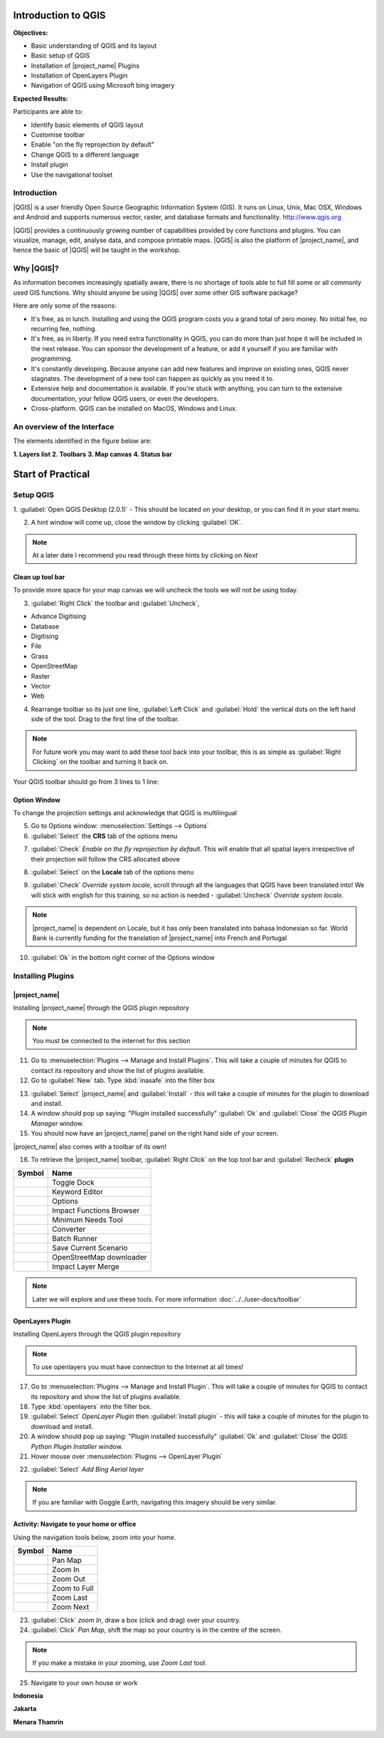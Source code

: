 .. _introduction-to-qgis:

Introduction to QGIS
====================

.. image:: /static/training/socialisation/010_qgis_logo.*
   :align: right
   :scale: 30 %

**Objectives:**

* Basic understanding of QGIS and its layout
* Basic setup of QGIS
* Installation of |project_name| Plugins
* Installation of OpenLayers Plugin
* Navigation of QGIS using Microsoft bing imagery

**Expected Results:**

Participants are able to:

* Identify basic elements of QGIS layout
* Customise toolbar
* Enable "on the fly reprojection by default"
* Change QGIS to a different language
* Install plugin
* Use the navigational toolset

Introduction
------------

|QGIS| is a user friendly Open Source Geographic Information System (GIS).
It runs on Linux, Unix, Mac OSX, Windows and Android and supports numerous
vector, raster, and database formats and functionality.
`<http://www.qgis.org>`_

|QGIS| provides a continuously growing number of capabilities provided
by core functions and plugins.
You can visualize, manage, edit, analyse data, and compose printable maps.
|QGIS| is also the platform of |project_name|, and hence the basic of |QGIS|
will be taught in the workshop.

Why |QGIS|?
-----------

As information becomes increasingly spatially aware, there is no shortage of
tools able to full fill some or all commonly used GIS functions. Why should
anyone be using |QGIS| over some other GIS software package?

Here are only some of the reasons:

* It's free, as in lunch. Installing and using the QGIS program costs you a
  grand total of zero money. No initial fee, no recurring fee, nothing.
* It's free, as in liberty. If you need extra functionality in QGIS,
  you can do more than just hope it will be included in the next release. You
  can sponsor the development of a feature, or add it yourself if you are
  familiar with programming.
* It's constantly developing. Because anyone can add new features and improve
  on existing ones, QGIS never stagnates. The development of a new tool can
  happen as quickly as you need it to.
* Extensive help and documentation is available. If you're stuck with
  anything, you can turn to the extensive documentation,
  your fellow QGIS users, or even the developers.
* Cross-platform. QGIS can be installed on MacOS, Windows and Linux.

An overview of the Interface
----------------------------

The elements identified in the figure below are:

**1. Layers list**
**2. Toolbars**
**3. Map canvas**
**4. Status bar**

.. image:: /static/training/socialisation/011_interface.*
   :align: center



Start of Practical
===================

Setup QGIS
----------

1. :guilabel:`Open QGIS Desktop (2.0.1)` - This should be located on
your desktop, or you can find it in your start menu.

.. image:: /static/training/socialisation/012_qgis_desktop.*
   :align: center

2. A hint window will come up, close the window by clicking :guilabel:`OK`.

.. image:: /static/training/socialisation/013_tips.*
   :align: center

.. Note:: At a later date I recommend you read through these hints by
   clicking on *Next*

Clean up tool bar
.................

To provide more space for your map canvas we will uncheck the tools we will not be
using today.

3. :guilabel:`Right Click` the toolbar and :guilabel:`Uncheck`,

* Advance Digitising
* Database
* Digitising
* File
* Grass
* OpenStreetMap
* Raster
* Vector
* Web

4. Rearrange toolbar so its just one line, :guilabel:`Left Click` and
   :guilabel:`Hold` the vertical dots on the left hand side of the tool. Drag
   to the first line of the toolbar.

.. image:: /static/training/socialisation/014_verticaldots.*
   :align: center

.. Note:: For future work you may want to add these tool back into your
   toolbar, this is as simple as :guilabel:`Right Clicking` on the toolbar and turning it
   back on.

Your QGIS toolbar should go from 3 lines to 1 line:

.. image:: /static/training/socialisation/015_toolbar_clean.*
   :align: center


Option Window
.............

To change the projection settings and acknowledge that QGIS is multilingual

5. Go to Options window: :menuselection:`Settings --> Options`

6. :guilabel:`Select` the **CRS** tab of the options menu

.. image:: /static/training/socialisation/016_crs.*
   :align: center

7. :guilabel:`Check` *Enable on the fly reprojection by default*.
   This will enable that all spatial layers irrespective of their projection
   will follow the CRS allocated above

.. image:: /static/training/socialisation/017_onthefly.*
   :align: center

8. :guilabel:`Select` on the **Locale** tab of the options menu

.. image:: /static/training/socialisation/018_locale.*
   :align: center

9. :guilabel:`Check` *Override system locale*, scroll through all the
   languages that QGIS have been translated into! We will stick with english
   for this training, so no action is needed -
   :guilabel:`Uncheck` *Override system locale*.

.. image:: /static/training/socialisation/019_locale_select.*
   :align: center

.. note::
   |project_name| is dependent on Locale, but it has only been translated
   into bahasa Indonesian so far.
   World Bank is currently funding for the translation of |project_name| into
   French and Portugal

10. :guilabel:`Ok` in the bottom right corner of the Options window

Installing Plugins
------------------

|project_name|
..............

Installing |project_name| through the QGIS plugin repository

.. note:: You must be connected to the internet for this section

11. Go to :menuselection:`Plugins --> Manage and Install Plugins`. This will
    take a couple of minutes for QGIS to contact its repository and show the
    list of plugins available.

12. Go to :guilabel:`New` tab. Type :kbd:`inasafe` into the filter box

.. image:: /static/training/socialisation/020_inasafe_plugin.*
   :align: center

13. :guilabel:`Select` |project_name| and :guilabel:`Install` - this
    will take a couple of minutes for the plugin to download and install.

14. A window should pop up saying: "Plugin installed successfully"
    :guilabel:`Ok` and :guilabel:`Close` the *QGIS Plugin Manager*
    window.

15. You should now have an |project_name| panel on the right hand side of
    your screen.

.. image:: /static/training/socialisation/021_insafe_gettingstarted.*
   :align: center

|project_name| also comes with a toolbar of its own!

16. To retrieve the |project_name| toolbar, :guilabel:`Right Click` on the
    top tool bar and :guilabel:`Recheck` **plugin**

.. image:: /static/training/socialisation/022_inasafetoolbar.*
   :align: left

=================================================   ========================
**Symbol**                                          **Name**
-------------------------------------------------   ------------------------
.. image:: /static/general/icon_dock.*              Toggle Dock
.. image:: /static/general/icon_keywords.*          Keyword Editor
.. image:: /static/general/icon_options.*           Options
.. image:: /static/general/icon_impactfunctions.*   Impact Functions Browser
.. image:: /static/general/icon_minimumneeds.*      Minimum Needs Tool
.. image:: /static/general/icon_converter.*         Converter
.. image:: /static/general/icon_batch.*             Batch Runner
.. image:: /static/general/icon_save.*              Save Current Scenario
.. image:: /static/general/icon_osm.*               OpenStreetMap downloader
.. image:: /static/general/icon_merge.*             Impact Layer Merge
=================================================   ========================

.. Note:: Later we will explore and use these tools.  For more information
  :doc:`../../user-docs/toolbar`

OpenLayers Plugin
.................

Installing OpenLayers through the QGIS plugin repository

.. note:: To use openlayers you must have connection to the Internet at all
   times!


17. Go to :menuselection:`Plugins --> Manage and Install Plugin`.
    This will take a couple of minutes for QGIS to contact its repository and
    show the list of plugins available.

18. Type :kbd:`openlayers` into the filter box.

19. :guilabel:`Select` *OpenLayer Plugin* then :guilabel:`Install plugin` -
    this will take a couple of minutes for the plugin to download and install.

20. A window should pop up saying: "Plugin installed successfully"
    :guilabel:`Ok` and :guilabel:`Close` the *QGIS Python Plugin Installer*
    window.

21. Hover mouse over :menuselection:`Plugins --> OpenLayer Plugin`

.. image:: /static/training/socialisation/023_openlayers.*
   :align: center

22. :guilabel:`Select` *Add Bing Aerial layer*

.. image:: /static/training/socialisation/024_aerial_bing.*
   :align: center

.. note:: If you are familiar with Goggle Earth, navigating this imagery
   should be very similar.

**Activity:** Navigate to your home or office
.............................................

Using the navigation tools below, zoom into your home.

==========================================  ============
**Symbol**                                  **Name**
------------------------------------------  ------------
.. image:: /static/general/icon_pan.*       Pan Map
.. image:: /static/general/icon_zoomin.*    Zoom In
.. image:: /static/general/icon_zoomout.*   Zoom Out
.. image:: /static/general/icon_zoomfull.*  Zoom to Full
.. image:: /static/general/icon_zoomlast.*  Zoom Last
.. image:: /static/general/icon_zoomnext.*  Zoom Next
==========================================  ============

23. :guilabel:`Click` *zoom In*, draw a box (click and drag) over your country.

24. :guilabel:`Click` *Pan Map*, shift the map so your country is in the
    centre of the screen.

.. Note:: If you make a mistake in your zooming, use *Zoom Last* tool.

25. Navigate to your own house or work

**Indonesia**

.. image:: /static/training/socialisation/025_indonesia.*
   :align: center

**Jakarta**

.. image:: /static/training/socialisation/026_jakarta.*
   :align: center

**Menara Thamrin**

.. image:: /static/training/socialisation/027_mt.*
   :align: center
